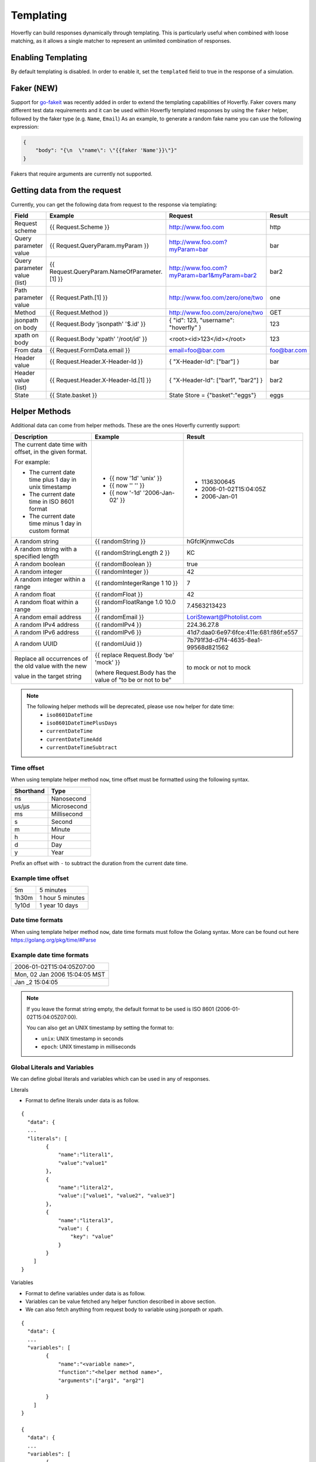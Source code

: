 .. _templating:


Templating
==========

Hoverfly can build responses dynamically through templating. This is particularly useful when combined with loose matching, as it allows a single
matcher to represent an unlimited combination of responses.


Enabling Templating
-------------------

By default templating is disabled. In order to enable it, set the ``templated`` field to true in the response of a simulation.

Faker (NEW)
-----------

Support for `go-fakeit <https://github.com/brianvoe/gofakeit>`_ was recently added in order to extend the templating capabilities of Hoverfly. 
Faker covers many different test data requirements and it can be used within
Hoverfly templated responses by using the ``faker`` helper, followed by the faker type (e.g. ``Name``, ``Email``)
As an example, to generate a random fake name you can use the following expression:

.. code:: json

    {
        "body": "{\n  \"name\": \"{{faker 'Name'}}\"}"
    }

Fakers that require arguments are currently not supported.


Getting data from the request
-----------------------------

Currently, you can get the following data from request to the response via templating:

+------------------------------+----------------------------------------------+----------------------------------------------+----------------+
| Field                        | Example                                      | Request                                      | Result         |
+==============================+==============================================+==============================================+================+
| Request scheme               | {{ Request.Scheme }}                         | http://www.foo.com                           | http           |
+------------------------------+----------------------------------------------+----------------------------------------------+----------------+
| Query parameter value        | {{ Request.QueryParam.myParam }}             | http://www.foo.com?myParam=bar               | bar            |
+------------------------------+----------------------------------------------+----------------------------------------------+----------------+
| Query parameter value (list) | {{ Request.QueryParam.NameOfParameter.[1] }} | http://www.foo.com?myParam=bar1&myParam=bar2 | bar2           |
+------------------------------+----------------------------------------------+----------------------------------------------+----------------+
| Path parameter value         | {{ Request.Path.[1] }}                       | http://www.foo.com/zero/one/two              | one            |
+------------------------------+----------------------------------------------+----------------------------------------------+----------------+
| Method                       | {{ Request.Method }}                         | http://www.foo.com/zero/one/two              | GET            |
+------------------------------+----------------------------------------------+----------------------------------------------+----------------+
| jsonpath on body             | {{ Request.Body 'jsonpath' '$.id' }}         | { "id": 123, "username": "hoverfly" }        | 123            |
+------------------------------+----------------------------------------------+----------------------------------------------+----------------+
| xpath on body                | {{ Request.Body 'xpath' '/root/id' }}        | <root><id>123</id></root>                    | 123            |
+------------------------------+----------------------------------------------+----------------------------------------------+----------------+
| From data                    | {{ Request.FormData.email }}                 | email=foo@bar.com                            | foo@bar.com    |
+------------------------------+----------------------------------------------+----------------------------------------------+----------------+
| Header value                 | {{ Request.Header.X-Header-Id }}             | { "X-Header-Id": ["bar"] }                   | bar            |
+------------------------------+----------------------------------------------+----------------------------------------------+----------------+
| Header value (list)          | {{ Request.Header.X-Header-Id.[1] }}         | { "X-Header-Id": ["bar1", "bar2"] }          | bar2           |
+------------------------------+----------------------------------------------+----------------------------------------------+----------------+
| State                        | {{ State.basket }}                           | State Store = {"basket":"eggs"}              | eggs           |
+------------------------------+----------------------------------------------+----------------------------------------------+----------------+

Helper Methods
--------------

Additional data can come from helper methods. These are the ones Hoverfly currently support:

+-----------------------------------------------------------+-----------------------------------------------------------+-----------------------------------------+
| Description                                               | Example                                                   |  Result                                 |
+===========================================================+===========================================================+=========================================+
| The current date time with offset, in the given format.   |                                                           |                                         |
|                                                           |                                                           |                                         |
| For example:                                              |                                                           |                                         |
|                                                           |                                                           |                                         |
| - The current date time plus 1 day in unix timestamp      | - {{ now '1d' 'unix' }}                                   |  - 1136300645                           |
| - The current date time in ISO 8601 format                | - {{ now '' '' }}                                         |  - 2006-01-02T15:04:05Z                 |
| - The current date time minus 1 day in custom format      | - {{ now '-1d' '2006-Jan-02' }}                           |  - 2006-Jan-01                          |
+-----------------------------------------------------------+-----------------------------------------------------------+-----------------------------------------+
| A random string                                           | {{ randomString }}                                        |  hGfclKjnmwcCds                         |
+-----------------------------------------------------------+-----------------------------------------------------------+-----------------------------------------+
| A random string with a specified length                   | {{ randomStringLength 2 }}                                |  KC                                     |
+-----------------------------------------------------------+-----------------------------------------------------------+-----------------------------------------+
| A random boolean                                          | {{ randomBoolean }}                                       |  true                                   |
+-----------------------------------------------------------+-----------------------------------------------------------+-----------------------------------------+
| A random integer                                          | {{ randomInteger }}                                       |  42                                     |
+-----------------------------------------------------------+-----------------------------------------------------------+-----------------------------------------+
| A random integer within a range                           | {{ randomIntegerRange 1 10 }}                             |  7                                      |
+-----------------------------------------------------------+-----------------------------------------------------------+-----------------------------------------+
| A random float                                            | {{ randomFloat }}                                         |  42                                     |
+-----------------------------------------------------------+-----------------------------------------------------------+-----------------------------------------+
| A random float within a range                             | {{ randomFloatRange 1.0 10.0 }}                           |  7.4563213423                           |
+-----------------------------------------------------------+-----------------------------------------------------------+-----------------------------------------+
| A random email address                                    | {{ randomEmail }}                                         |  LoriStewart@Photolist.com              |
+-----------------------------------------------------------+-----------------------------------------------------------+-----------------------------------------+
| A random IPv4  address                                    | {{ randomIPv4 }}                                          |  224.36.27.8                            |
+-----------------------------------------------------------+-----------------------------------------------------------+-----------------------------------------+
| A random IPv6  address                                    | {{ randomIPv6 }}                                          |  41d7:daa0:6e97:6fce:411e:681:f86f:e557 |
+-----------------------------------------------------------+-----------------------------------------------------------+-----------------------------------------+
| A random UUID                                             | {{ randomUuid }}                                          |  7b791f3d-d7f4-4635-8ea1-99568d821562   |
+-----------------------------------------------------------+-----------------------------------------------------------+-----------------------------------------+
| Replace all occurrences of the old value with the new     | {{ replace Request.Body 'be' 'mock' }}                    |                                         |
|                                                           |                                                           |                                         |
| value in the target string                                | (where Request.Body has the value of "to be or not to be" |  to mock or not to mock                 |
+-----------------------------------------------------------+-----------------------------------------------------------+-----------------------------------------+

.. note::

    The following helper methods will be deprecated, please use ``now`` helper for date time:
        - ``iso8601DateTime``
        - ``iso8601DateTimePlusDays``
        - ``currentDateTime``
        - ``currentDateTimeAdd``
        - ``currentDateTimeSubtract``


Time offset
~~~~~~~~~~~
When using template helper method ``now``, time offset must be formatted using the following syntax.

+-----------+-------------+
| Shorthand | Type        |
+===========+=============+
| ns        | Nanosecond  |
+-----------+-------------+
| us/µs     | Microsecond |
+-----------+-------------+
| ms        | Millisecond |
+-----------+-------------+
| s         | Second      |
+-----------+-------------+
| m         | Minute      |
+-----------+-------------+
| h         | Hour        |
+-----------+-------------+
| d         | Day         |
+-----------+-------------+
| y         | Year        |
+-----------+-------------+

Prefix an offset with ``-`` to subtract the duration from the current date time.

Example time offset
~~~~~~~~~~~~~~~~~~~

+-----------+-------------------+
| 5m        | 5 minutes         |
+-----------+-------------------+
| 1h30m     | 1 hour 5 minutes  |
+-----------+-------------------+
| 1y10d     | 1 year 10 days    |
+-----------+-------------------+

Date time formats
~~~~~~~~~~~~~~~~~
When using template helper method ``now``, date time formats must follow the Golang syntax.
More can be found out here https://golang.org/pkg/time/#Parse

Example date time formats
~~~~~~~~~~~~~~~~~~~~~~~~~

+-------------------------------+
| 2006-01-02T15:04:05Z07:00     |
+-------------------------------+
| Mon, 02 Jan 2006 15:04:05 MST |
+-------------------------------+
| Jan _2 15:04:05               |
+-------------------------------+

.. note::

    If you leave the format string empty, the default format to be used is ISO 8601 (2006-01-02T15:04:05Z07:00).

    You can also get an UNIX timestamp by setting the format to:

    - ``unix``: UNIX timestamp in seconds
    - ``epoch``: UNIX timestamp in milliseconds


Global Literals and Variables
~~~~~~~~~~~~~~~~~~~~~~~~~~~~~
We can define global literals and variables which can be used in any of responses. 

Literals

- Format to define literals under data is as follow. 

::

    {
      "data": {
      ...
      "literals": [
            {
                "name":"literal1",
                "value":"value1"
            },
            { 
                "name":"literal2",
                "value":["value1", "value2", "value3"]
            },
            {
                "name":"literal3",
                "value": {
                    "key": "value"
                }
            }
        ]
    }


Variables

- Format to define variables under data is as follow. 

- Variables can be value fetched any helper function described in above section.
  
- We can also fetch anything from request body to variable using jsonpath or xpath.

::

    {
      "data": {
      ...
      "variables": [
            {
                "name":"<variable name>",
                "function":"<helper method name>",
                "arguments":["arg1", "arg2"]

            }
        ]
    }

    {
      "data": {
      ...
      "variables": [
            {
                "name":"varOne",
                "function":"faker",
                "arguments":["Name"]

            },
            {
                "name":"idFromJSONRequestBody",
                "function":"body",
                "arguments":["jsonpath", "$.id"]
            },
            {
                "name":"idFromXMLRequestBody",
                "function":"body",
                "arguments":["xpath", "/root/id"]
            }
        ]
    }

Getting data for defined Literals and Variables

Defined literals and variables can be accessed in any of responses using below way via templating.

+-----------+-------------------------------------+
| Literals  | {{Literals.<literal name>}}         |
+-----------+-------------------------------------+
| Variables | {{Vars.<variable name>}}            |
+-----------+-------------------------------------+


Conditional Templating, Looping and More
~~~~~~~~~~~~~~~~~~~~~~~~~~~~~~~~~~~~~~~~

Hoverfly uses the https://github.com/aymerick/raymond library for templating, which is based on http://handlebarsjs.com/

To learn about more advanced templating functionality, such as looping and conditionals, read the documentation for these projects.

